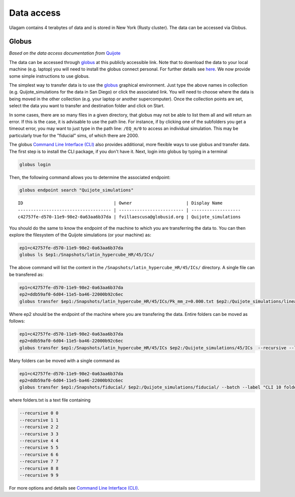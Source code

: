 .. _data_access:

***********
Data access
***********

Ulagam contains 4 terabytes of data and is stored in New York (Rusty cluster). The data can be accessed via Globus.

Globus
------

*Based on the data access documentation from* `Quijote <https://quijote-simulations.readthedocs.io/en/latest/access.html>`__

The data can be accessed through `globus <https://www.globus.org/>`__ at this publicly accessible link. Note that to download the data to your local machine (e.g. laptop) you will need to install the globus connect personal. For further details see `here <https://github.com/franciscovillaescusa/Quijote-simulations/blob/master/documentation/globus.md>`_. We now provide some simple instructions to use globus.

The simplest way to transfer data is to use the `globus <https://www.globus.org>`_ graphical environment. Just type the above names in collection (e.g. Quijote_simulations for the data in San Diego) or click the associated link. You will need to choose where the data is being moved in the other collection (e.g. your laptop or another supercomputer). Once the collection points are set, select the data you want to transfer and destination folder and click on Start.

.. image:: Globus.png

In some cases, there are so many files in a given directory, that globus may not be able to list them all and will return an error. If this is the case, it is advisable to use the path line. For instance, if by clicking one of the subfolders you get a timeout error, you may want to just type in the path line: ``/EQ_m/0`` to access an individual simulation. This may be particularly true for the "fiducial" sims, of which there are 2000.

The globus `Command Line Interface (CLI) <https://docs.globus.org/cli/>`_ also provides additional, more flexible ways to use globus and transfer data. The first step is to install the CLI package, if you don't have it. Next, login into globus by typing in a terminal

.. code-block:: bash

   globus login

Then, the following command allows you to determine the associated endpoint:

.. code-block:: bash
		
   globus endpoint search "Quijote_simulations"

::
   
   ID                                   | Owner                     | Display Name       
   ------------------------------------ | ------------------------- | -------------------
   c42757fe-d570-11e9-98e2-0a63aa6b37da | fvillaescusa@globusid.org | Quijote_simulations


You should do the same to know the endpoint of the machine to which you are transferring the data to. You can then explore the filesystem of the Quijote simulations (or your machine) as:

.. code-block:: bash
		
   ep1=c42757fe-d570-11e9-98e2-0a63aa6b37da
   globus ls $ep1:/Snapshots/latin_hypercube_HR/45/ICs/


The above command will list the content in the ``/Snapshots/latin_hypercube_HR/45/ICs/`` directory. A single file can be transfered as:

.. code-block:: bash
   
   ep1=c42757fe-d570-11e9-98e2-0a63aa6b37da
   ep2=ddb59af0-6d04-11e5-ba46-22000b92c6ec
   globus transfer $ep1:/Snapshots/latin_hypercube_HR/45/ICs/Pk_mm_z=0.000.txt $ep2:/Quijote_simulations/linear_Pk/45/Pk_mm_z=0.000.txt --label "single file transfer"


Where ep2 should be the endpoint of the machine where you are transfering the data. Entire folders can be moved as follows:

.. code-block:: bash
		
   ep1=c42757fe-d570-11e9-98e2-0a63aa6b37da
   ep2=ddb59af0-6d04-11e5-ba46-22000b92c6ec
   globus transfer $ep1:/Snapshots/latin_hypercube_HR/45/ICs $ep2:/Quijote_simulations/45/ICs  --recursive --label "single folder transfer"

Many folders can be moved with a single command as

.. code-block:: bash

   ep1=c42757fe-d570-11e9-98e2-0a63aa6b37da
   ep2=ddb59af0-6d04-11e5-ba46-22000b92c6ec
   globus transfer $ep1:/Snapshots/fiducial/ $ep2:/Quijote_simulations/fiducial/ --batch --label "CLI 10 folders" < folders.txt


where folders.txt is a text file containing

.. code-block:: bash
		
    --recursive 0 0
    --recursive 1 1
    --recursive 2 2
    --recursive 3 3
    --recursive 4 4
    --recursive 5 5
    --recursive 6 6
    --recursive 7 7
    --recursive 8 8
    --recursive 9 9

For more options and details see `Command Line Interface (CLI) <https://docs.globus.org/cli/>`_.
